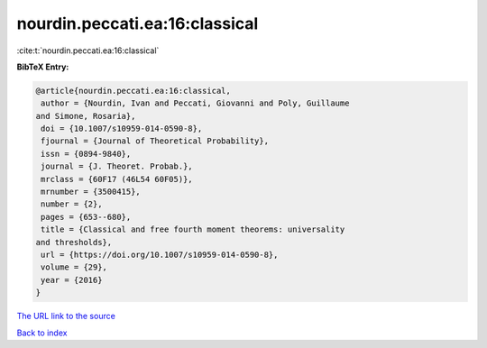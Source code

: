 nourdin.peccati.ea:16:classical
===============================

:cite:t:`nourdin.peccati.ea:16:classical`

**BibTeX Entry:**

.. code-block:: bibtex

   @article{nourdin.peccati.ea:16:classical,
    author = {Nourdin, Ivan and Peccati, Giovanni and Poly, Guillaume
   and Simone, Rosaria},
    doi = {10.1007/s10959-014-0590-8},
    fjournal = {Journal of Theoretical Probability},
    issn = {0894-9840},
    journal = {J. Theoret. Probab.},
    mrclass = {60F17 (46L54 60F05)},
    mrnumber = {3500415},
    number = {2},
    pages = {653--680},
    title = {Classical and free fourth moment theorems: universality
   and thresholds},
    url = {https://doi.org/10.1007/s10959-014-0590-8},
    volume = {29},
    year = {2016}
   }
`The URL link to the source <ttps://doi.org/10.1007/s10959-014-0590-8}>`_


`Back to index <../By-Cite-Keys.html>`_
